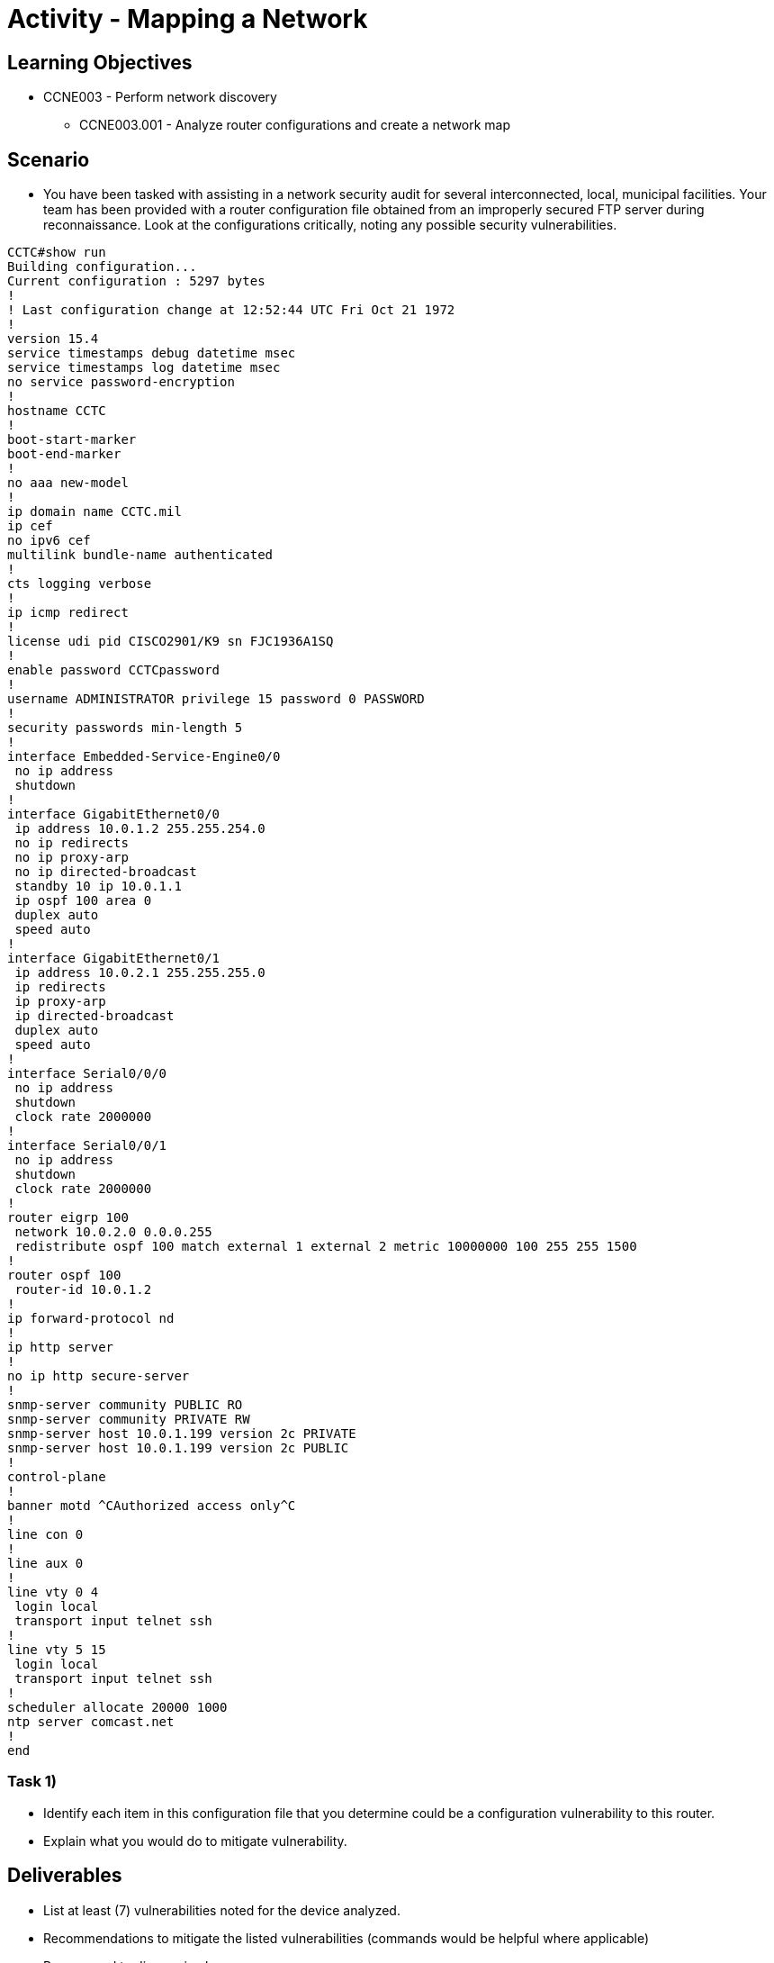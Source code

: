 :doctype: book
:stylesheet: ../../cctc.css

= Activity - Mapping a Network

== Learning Objectives

* CCNE003 - Perform network discovery
** CCNE003.001 - Analyze router configurations and create a network map

== Scenario

* You have been tasked with assisting in a network security audit for several interconnected, local, municipal facilities. Your team has been provided with a router configuration file obtained from an improperly secured FTP server during reconnaissance. Look at the configurations critically, noting any possible security vulnerabilities.

----
CCTC#show run
Building configuration...
Current configuration : 5297 bytes
!
! Last configuration change at 12:52:44 UTC Fri Oct 21 1972
!
version 15.4
service timestamps debug datetime msec
service timestamps log datetime msec
no service password-encryption
!
hostname CCTC
!
boot-start-marker
boot-end-marker
!
no aaa new-model
!
ip domain name CCTC.mil
ip cef
no ipv6 cef
multilink bundle-name authenticated
!
cts logging verbose
!
ip icmp redirect
!
license udi pid CISCO2901/K9 sn FJC1936A1SQ
!
enable password CCTCpassword
!
username ADMINISTRATOR privilege 15 password 0 PASSWORD
!
security passwords min-length 5
!
interface Embedded-Service-Engine0/0
 no ip address
 shutdown
!
interface GigabitEthernet0/0
 ip address 10.0.1.2 255.255.254.0
 no ip redirects
 no ip proxy-arp
 no ip directed-broadcast
 standby 10 ip 10.0.1.1
 ip ospf 100 area 0
 duplex auto
 speed auto
!
interface GigabitEthernet0/1
 ip address 10.0.2.1 255.255.255.0
 ip redirects
 ip proxy-arp
 ip directed-broadcast
 duplex auto
 speed auto
!
interface Serial0/0/0
 no ip address
 shutdown
 clock rate 2000000
!
interface Serial0/0/1
 no ip address
 shutdown
 clock rate 2000000
!
router eigrp 100
 network 10.0.2.0 0.0.0.255
 redistribute ospf 100 match external 1 external 2 metric 10000000 100 255 255 1500
!
router ospf 100
 router-id 10.0.1.2
!
ip forward-protocol nd
!
ip http server
!
no ip http secure-server
!
snmp-server community PUBLIC RO
snmp-server community PRIVATE RW
snmp-server host 10.0.1.199 version 2c PRIVATE
snmp-server host 10.0.1.199 version 2c PUBLIC
!
control-plane
!
banner motd ^CAuthorized access only^C
!
line con 0
!
line aux 0
!
line vty 0 4
 login local
 transport input telnet ssh
!
line vty 5 15
 login local
 transport input telnet ssh
!
scheduler allocate 20000 1000
ntp server comcast.net
!
end

----

=== Task 1)

* Identify each item in this configuration file that you determine could be a configuration vulnerability to this router.
* Explain what you would do to mitigate vulnerability.

== Deliverables

* List at least (7) vulnerabilities noted for the device analyzed.
* Recommendations to mitigate the listed vulnerabilities (commands would be helpful where applicable)
* Be prepared to discuss in class.

== Hints

* N/A

== Challenge

* N/A

== Useful Resources

* N/A
